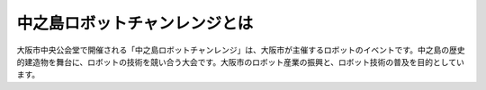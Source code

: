 中之島ロボットチャンレンジとは
=========================

大阪市中央公会堂で開催される「中之島ロボットチャンレンジ」は、大阪市が主催するロボットのイベントです。中之島の歴史的建造物を舞台に、ロボットの技術を競い合う大会です。大阪市のロボット産業の振興と、ロボット技術の普及を目的としています。
